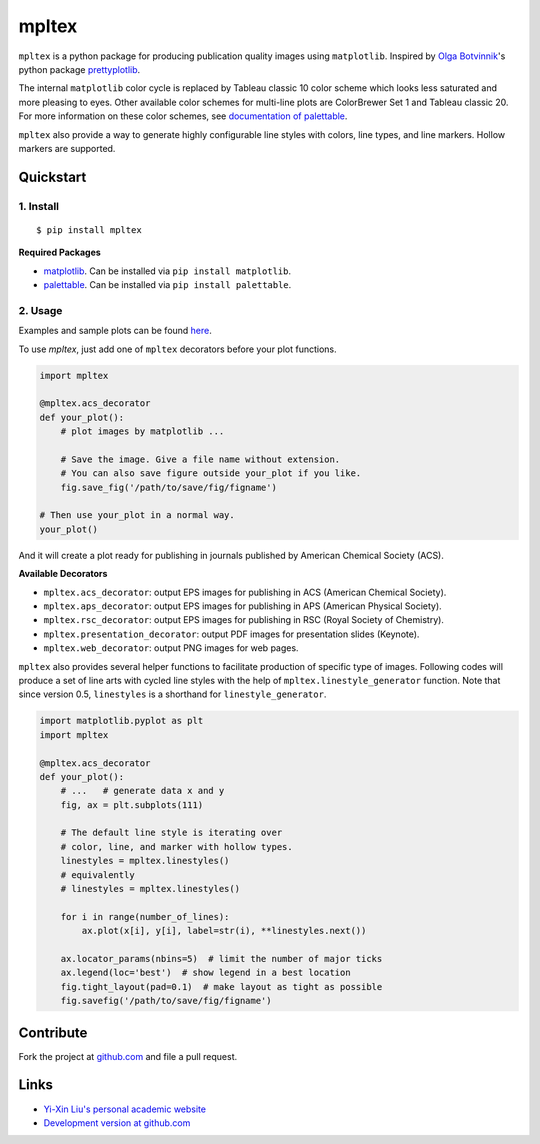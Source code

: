 mpltex
======

``mpltex`` is a python package for producing publication quality images using ``matplotlib``.
Inspired by `Olga Botvinnik <http://olgabotvinnik.com/>`_'s python package `prettyplotlib <https://github.com/olgabot/prettyplotlib>`_.

The internal ``matplotlib`` color cycle is replaced by Tableau classic 10 color scheme which looks less saturated and more pleasing to eyes.
Other available color schemes for multi-line plots are ColorBrewer Set 1 and Tableau classic 20.
For more information on these color schemes, see `documentation of palettable <https://jiffyclub.github.io/palettable>`_.

``mpltex`` also provide a way to generate highly configurable line styles with colors, line types, and line markers.
Hollow markers are supported.

Quickstart
----------

1. Install
^^^^^^^^^^

::

    $ pip install mpltex

**Required Packages**

-  `matplotlib <http://matplotlib.org/>`_. Can be installed via
   ``pip install matplotlib``.
-  `palettable <https://github.com/jiffyclub/palettable>`_. Can be
   installed via ``pip install palettable``.

2. Usage
^^^^^^^^

Examples and sample plots can be found `here <http://ngpy.org/2014/09/mpltex>`_.

To use `mpltex`, just add one of ``mpltex`` decorators before your plot functions.

.. code:: python

    import mpltex

    @mpltex.acs_decorator
    def your_plot():
        # plot images by matplotlib ...

        # Save the image. Give a file name without extension.
        # You can also save figure outside your_plot if you like.
        fig.save_fig('/path/to/save/fig/figname')

    # Then use your_plot in a normal way.
    your_plot()

And it will create a plot ready for publishing in journals published by American Chemical Society (ACS).

**Available Decorators**

* ``mpltex.acs_decorator``: output EPS images for publishing in ACS (American Chemical Society).
* ``mpltex.aps_decorator``: output EPS images for publishing in APS (American Physical Society).
* ``mpltex.rsc_decorator``: output EPS images for publishing in RSC (Royal Society of Chemistry).
* ``mpltex.presentation_decorator``: output PDF images for presentation slides (Keynote).
* ``mpltex.web_decorator``: output PNG images for web pages.

``mpltex`` also provides several helper functions to facilitate production of specific type of images.
Following codes will produce a set of line arts with cycled line styles with the help of ``mpltex.linestyle_generator`` function.
Note that since version 0.5, ``linestyles`` is a shorthand for ``linestyle_generator``.

.. code:: python

    import matplotlib.pyplot as plt
    import mpltex

    @mpltex.acs_decorator
    def your_plot():
        # ...   # generate data x and y
        fig, ax = plt.subplots(111)

        # The default line style is iterating over
        # color, line, and marker with hollow types.
        linestyles = mpltex.linestyles()
        # equivalently
        # linestyles = mpltex.linestyles()

        for i in range(number_of_lines):
            ax.plot(x[i], y[i], label=str(i), **linestyles.next())

        ax.locator_params(nbins=5)  # limit the number of major ticks
        ax.legend(loc='best')  # show legend in a best location
        fig.tight_layout(pad=0.1)  # make layout as tight as possible
        fig.savefig('/path/to/save/fig/figname')

Contribute
----------

Fork the project at `github.com <https://github.com/liuyxpp/mpltex>`_ and file a pull request.

Links
-----

* `Yi-Xin Liu's personal academic website <http://ngpy.org>`_
* `Development version at github.com <https://github.com/liuyxpp/mpltex>`_
